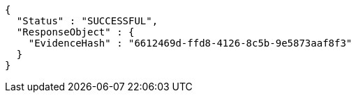 [source,options="nowrap"]
----
{
  "Status" : "SUCCESSFUL",
  "ResponseObject" : {
    "EvidenceHash" : "6612469d-ffd8-4126-8c5b-9e5873aaf8f3"
  }
}
----